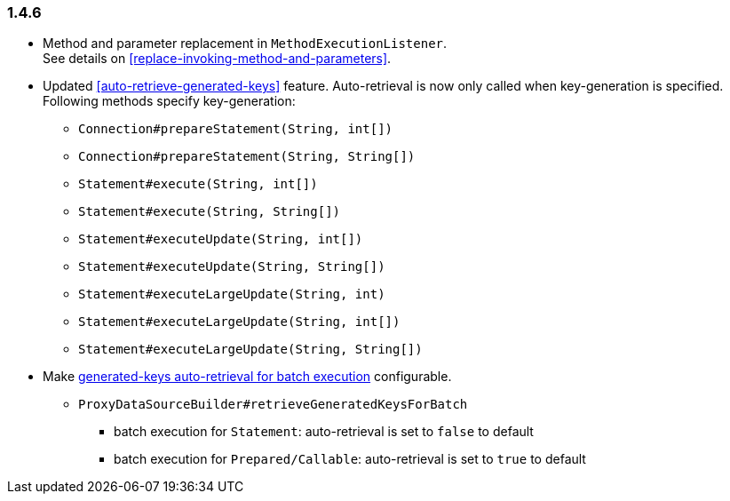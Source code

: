 [[changelog-1.4.6]]
=== 1.4.6

* Method and parameter replacement in `MethodExecutionListener`.  +
  See details on <<replace-invoking-method-and-parameters>>.

* Updated <<auto-retrieve-generated-keys>> feature. Auto-retrieval is now only called when key-generation is specified.  +
  Following methods specify key-generation:
  - `Connection#prepareStatement(String, int[])`
  - `Connection#prepareStatement(String, String[])`
  - `Statement#execute(String, int[])`
  - `Statement#execute(String, String[])`
  - `Statement#executeUpdate(String, int[])`
  - `Statement#executeUpdate(String, String[])`
  - `Statement#executeLargeUpdate(String, int)`
  - `Statement#executeLargeUpdate(String, int[])`
  - `Statement#executeLargeUpdate(String, String[])`

* Make <<auto-retrieve-generated-keys-for-batch,generated-keys auto-retrieval for batch execution>> configurable.
** `ProxyDataSourceBuilder#retrieveGeneratedKeysForBatch`
***  batch execution for `Statement`: auto-retrieval is set to `false` to default
***  batch execution for `Prepared/Callable`: auto-retrieval is set to `true` to default